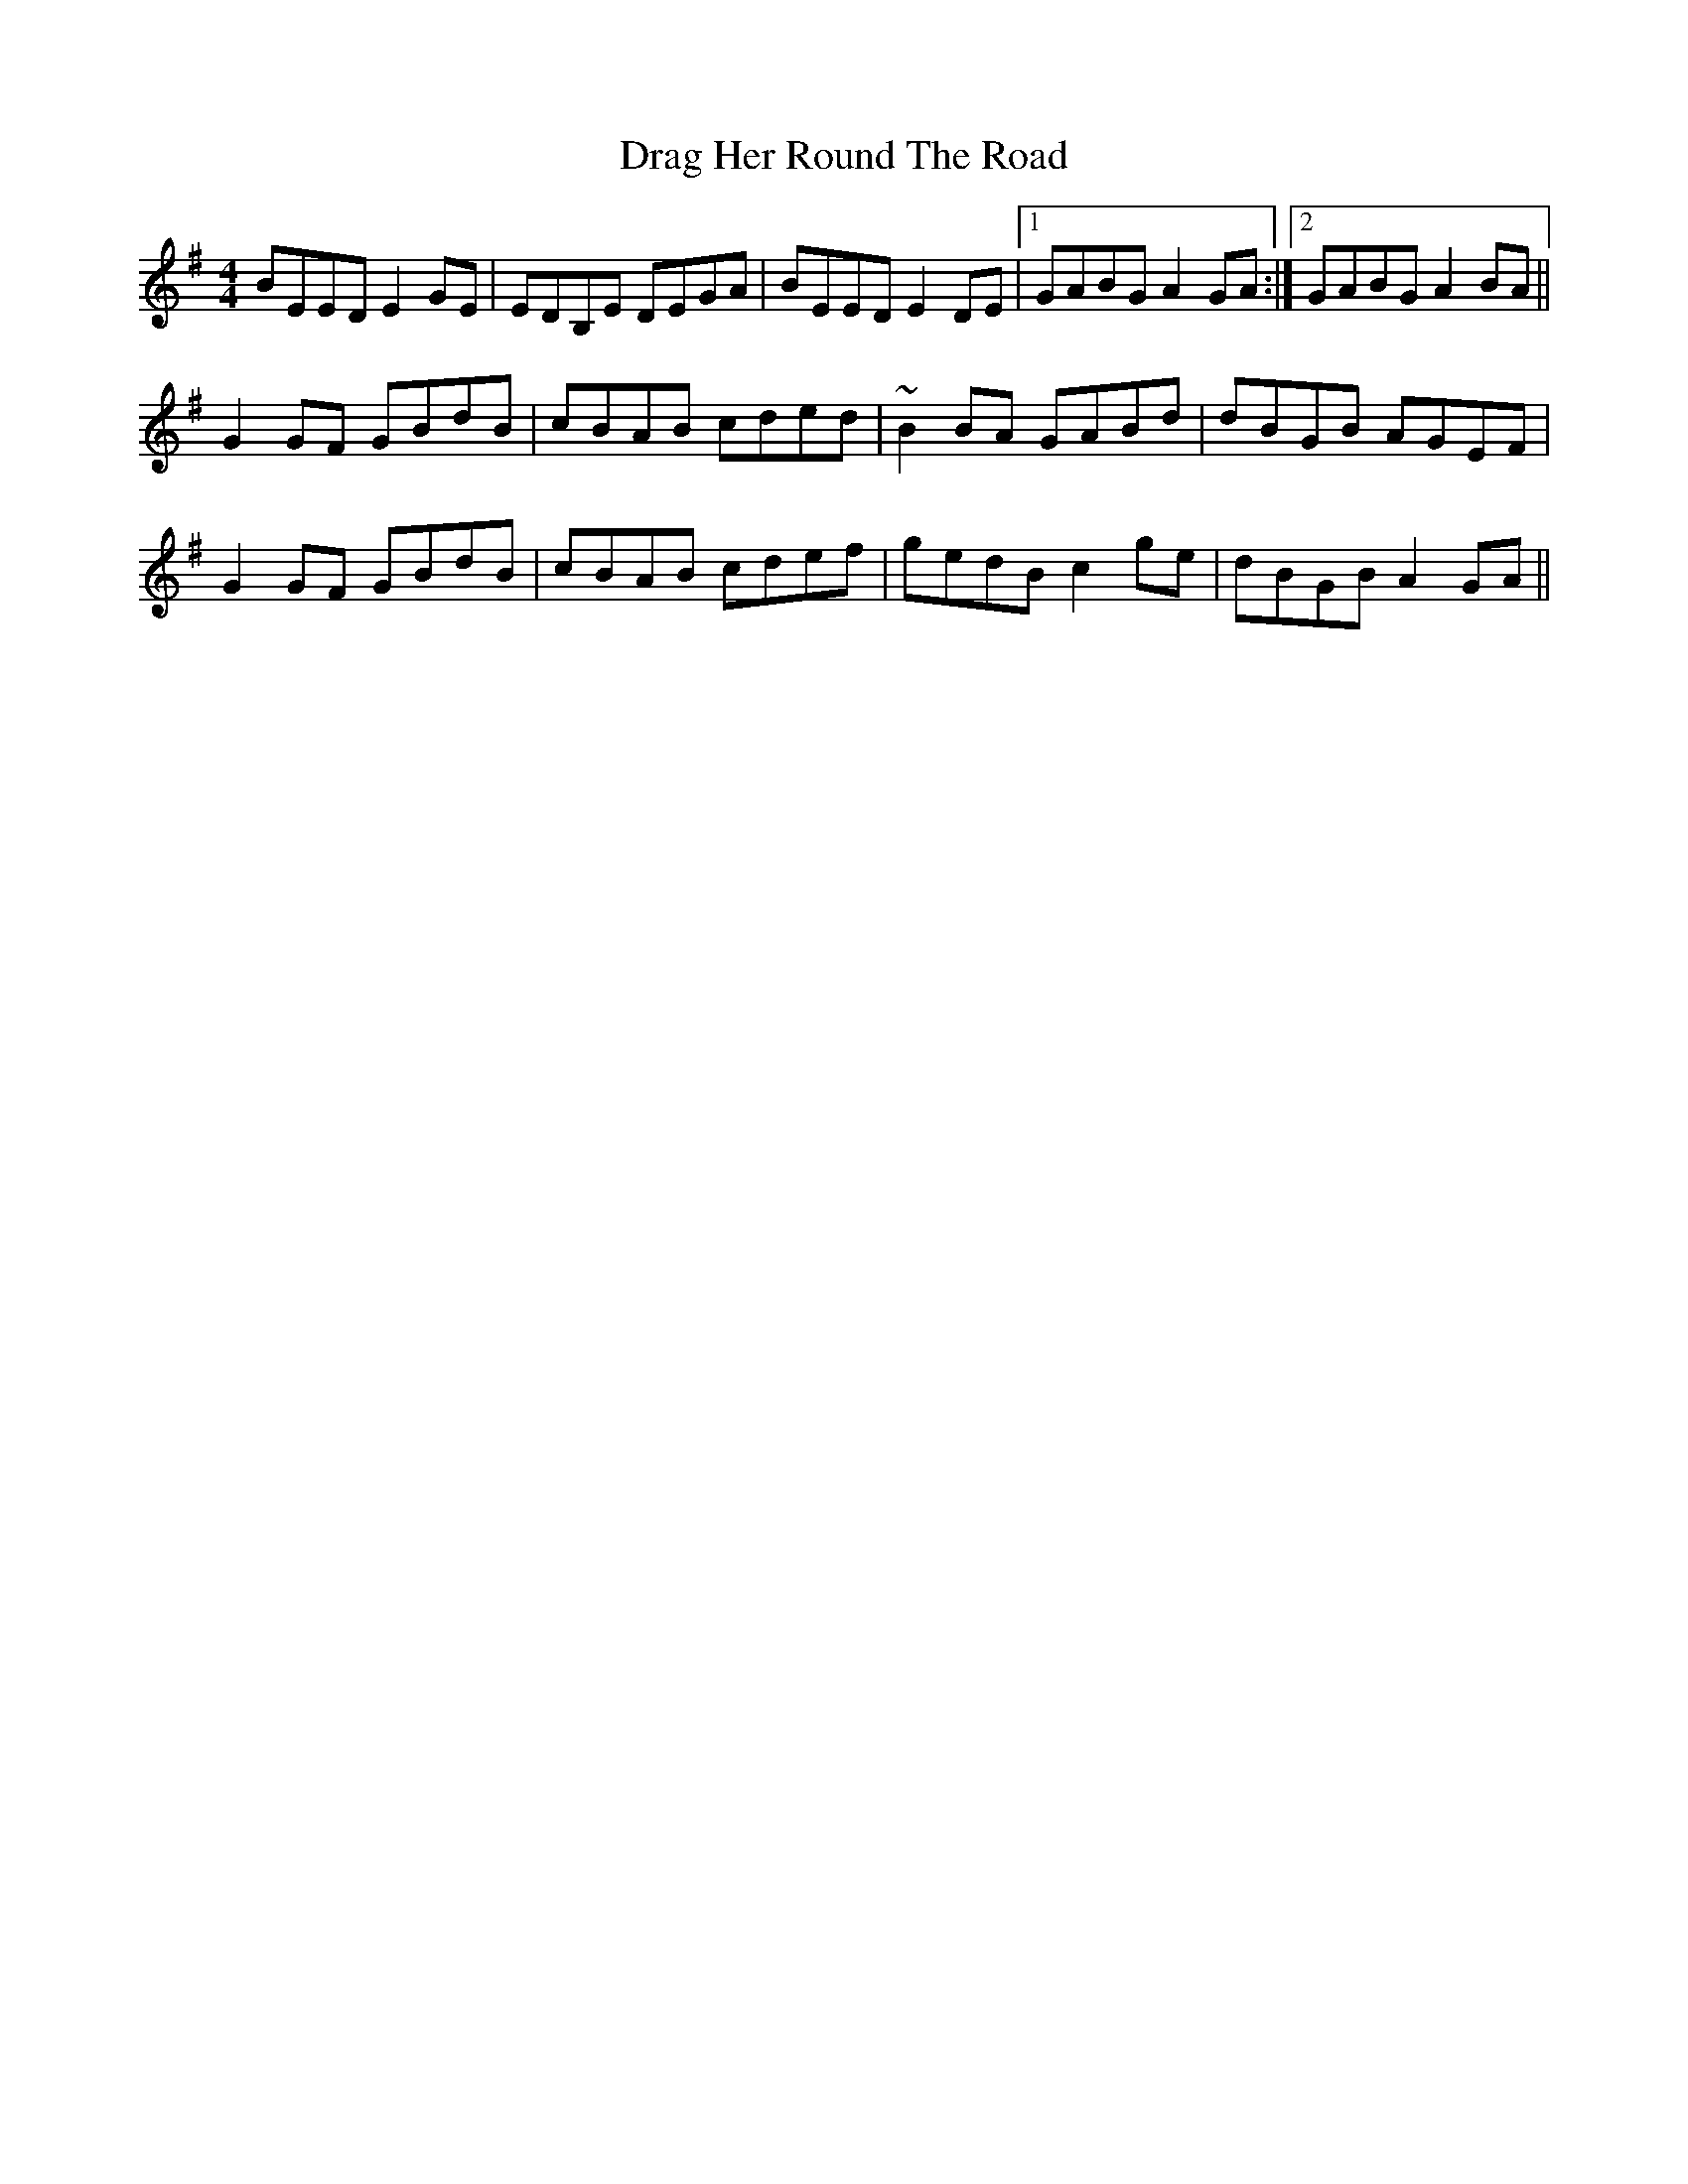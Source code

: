 X: 10795
T: Drag Her Round The Road
R: reel
M: 4/4
K: Eminor
BEED E2GE|EDB,E DEGA|BEED E2DE|1 GABG A2GA:|2 GABG A2BA||
G2GF GBdB|cBAB cded|~B2BA GABd|dBGB AGEF|
G2GF GBdB|cBAB cdef|gedB c2ge|dBGB A2GA||

